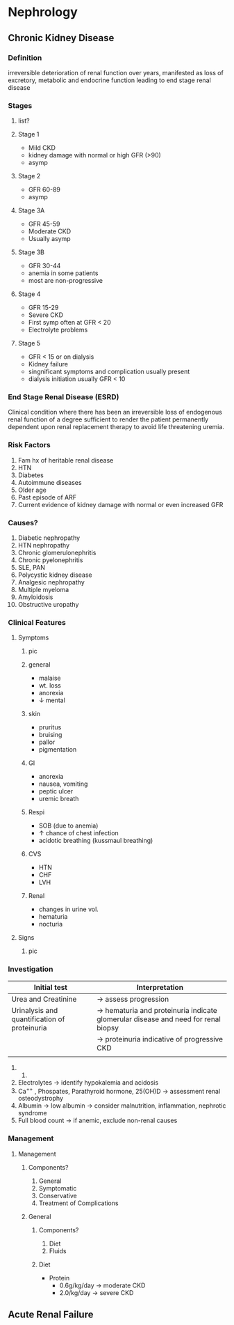 * Nephrology 
** Chronic Kidney Disease 
*** Definition
irreversible deterioration of renal function over years, manifested as loss of excretory, metabolic and endocrine function leading to end stage renal disease
*** Stages  
**** list?

[[https://www.victorchengtcm.com/wp-content/uploads/2017/11/stages-of-kidney-disease.jpg]]
**** Stage 1 
- Mild CKD
- kidney damage with normal or high GFR (>90)
- asymp
[[https://www.victorchengtcm.com/wp-content/uploads/2017/11/stages-of-kidney-disease.jpg]]
**** Stage 2
- GFR 60-89
- asymp
[[https://www.victorchengtcm.com/wp-content/uploads/2017/11/stages-of-kidney-disease.jpg]]
**** Stage 3A
- GFR 45-59
- Moderate CKD
- Usually asymp
[[https://www.victorchengtcm.com/wp-content/uploads/2017/11/stages-of-kidney-disease.jpg]]
**** Stage 3B
- GFR 30-44
- anemia in some patients
- most are non-progressive 
[[https://www.victorchengtcm.com/wp-content/uploads/2017/11/stages-of-kidney-disease.jpg]]
**** Stage 4 
- GFR 15-29
- Severe CKD
- First symp often at GFR < 20
- Electrolyte problems
[[https://www.victorchengtcm.com/wp-content/uploads/2017/11/stages-of-kidney-disease.jpg]]
**** Stage 5
- GFR < 15 or on dialysis
- Kidney failure
- singnificant symptoms and complication usually present
- dialysis initiation usually GFR < 10
[[https://www.victorchengtcm.com/wp-content/uploads/2017/11/stages-of-kidney-disease.jpg]]
*** End Stage Renal Disease (ESRD)
Clinical condition where there has been an irreversible loss of endogenous renal function of a degree sufficient to render the patient permanently dependent upon renal replacement therapy to avoid life threatening uremia.
[[https://armandoh.org/wp-content/uploads/2016/07/sandsofeskd.jpg]]
*** Risk Factors 
1. Fam hx of heritable renal disease
2. HTN
3. Diabetes
4. Autoimmune diseases
5. Older age
6. Past episode of ARF
7. Current evidence of kidney damage with normal or even increased GFR
[[https://armandoh.org/wp-content/uploads/2016/07/RF1.jpg]]
*** Causes? 
1. Diabetic nephropathy
2. HTN nephropathy 
3. Chronic glomerulonephritis
4. Chronic pyelonephritis
5. SLE, PAN
6. Polycystic kidney disease
7. Analgesic nephropathy
8. Multiple myeloma
9. Amyloidosis
10. Obstructive uropathy 
*** Clinical Features
**** Symptoms 
***** pic 
[[https://www.myamericannurse.com/wp-content/uploads/2020/02/CKD-Symptoms-196x300.png]]
***** general  
- malaise
- wt. loss
- anorexia
- \downarrow mental 
[[https://www.myamericannurse.com/wp-content/uploads/2020/02/CKD-Symptoms-196x300.png]]
***** skin 
- pruritus
- bruising
- pallor
- pigmentation 
[[https://www.myamericannurse.com/wp-content/uploads/2020/02/CKD-Symptoms-196x300.png]]
***** GI
- anorexia
- nausea, vomiting
- peptic ulcer
- uremic breath
[[https://www.myamericannurse.com/wp-content/uploads/2020/02/CKD-Symptoms-196x300.png]]
***** Respi
- SOB (due to anemia)
- \uparrow chance of chest infection
- acidotic breathing (kussmaul breathing)
[[https://www.myamericannurse.com/wp-content/uploads/2020/02/CKD-Symptoms-196x300.png]]
***** CVS
- HTN
- CHF
- LVH
[[https://www.myamericannurse.com/wp-content/uploads/2020/02/CKD-Symptoms-196x300.png]]
***** Renal 
- changes in urine vol.
- hematuria
- nocturia
[[https://www.myamericannurse.com/wp-content/uploads/2020/02/CKD-Symptoms-196x300.png]]
**** Signs
***** pic 
[[https://www.muhadharaty.com/files/lectures/019/file19680.pptx_d/image6.png.jpg]]
*** Investigation
| Initial test                                 | Interpretation                                                                    |
|----------------------------------------------+-----------------------------------------------------------------------------------|
| Urea and Creatinine                          | \to assess progression                                                              |
| Urinalysis and quantification of proteinuria | \to hematuria and proteinuria indicate glomerular disease and need for renal biopsy |
|                                              | \to proteinuria indicative of progressive CKD                                       |
|                                              |                                                                                   |
1. 
   2. 
   
   
3. Electrolytes
   \to identify hypokalemia and acidosis 
4. Ca^{++} , Phospates, Parathyroid hormone, 25(OH)D
   \to assessment renal osteodystrophy
5. Albumin 
   \to low albumin \to consider malnutrition, inflammation, nephrotic syndrome
6. Full blood count 
   \to if anemic, exclude non-renal causes

*** Management 
**** Management 
***** Components? 
1. General
2. Symptomatic
3. Conservative
4. Treatment of Complications 
***** General 
****** Components?
1. Diet
2. Fluids
****** Diet 
- Protein
  - 0.6g/kg/day \to moderate CKD
  - 2.0/kg/day \to severe CKD 
** Acute Renal Failure 
